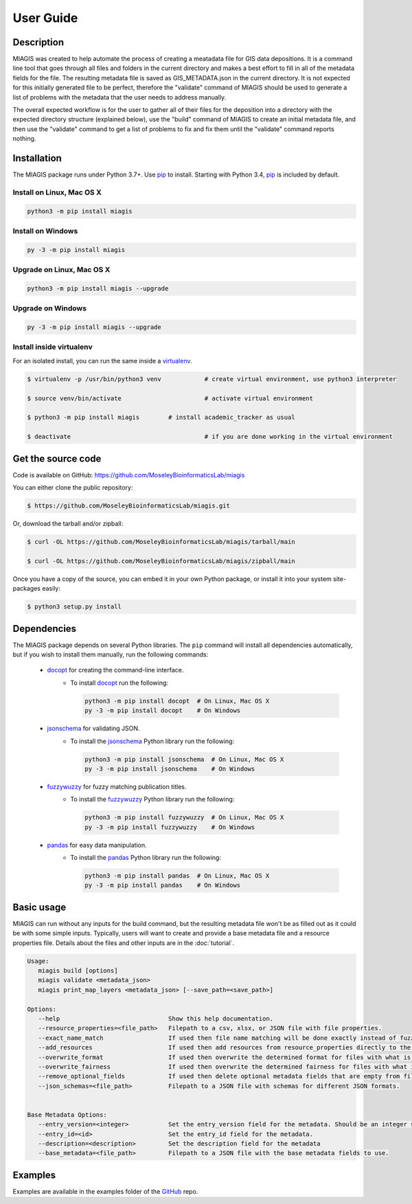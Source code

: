 User Guide
==========

Description
~~~~~~~~~~~

MIAGIS was created to help automate the process of creating a meatadata file for GIS 
data depositions. It is a command line tool that goes through all files and folders 
in the current directory and makes a best effort to fill in all of the metadata fields 
for the file. The resulting metadata file is saved as GIS_METADATA.json in the current 
directory. It is not expected for this initially generated file to be perfect, therefore 
the "validate" command of MIAGIS should be used to generate a list of problems with the 
metadata that the user needs to address manually. 

The overall expected workflow is for the user to gather all of their files for the deposition 
into a directory with the expected directory structure (explained below), use the "build" 
command of MIAGIS to create an initial metadata file, and then use the "validate" command 
to get a list of problems to fix and fix them until the "validate" command reports nothing.


Installation
~~~~~~~~~~~~

The MIAGIS package runs under Python 3.7+. Use pip_ to install.
Starting with Python 3.4, pip_ is included by default.


Install on Linux, Mac OS X
--------------------------

.. code:: bash

   python3 -m pip install miagis


Install on Windows
------------------

.. code:: bash

   py -3 -m pip install miagis


Upgrade on Linux, Mac OS X
--------------------------

.. code:: bash

   python3 -m pip install miagis --upgrade


Upgrade on Windows
------------------

.. code:: bash

   py -3 -m pip install miagis --upgrade



Install inside virtualenv
-------------------------

For an isolated install, you can run the same inside a virtualenv_.

.. code:: bash

   $ virtualenv -p /usr/bin/python3 venv            # create virtual environment, use python3 interpreter

   $ source venv/bin/activate                       # activate virtual environment

   $ python3 -m pip install miagis        # install academic_tracker as usual

   $ deactivate                                     # if you are done working in the virtual environment

Get the source code
~~~~~~~~~~~~~~~~~~~

Code is available on GitHub: https://github.com/MoseleyBioinformaticsLab/miagis

You can either clone the public repository:

.. code:: bash

   $ https://github.com/MoseleyBioinformaticsLab/miagis.git

Or, download the tarball and/or zipball:

.. code:: bash

   $ curl -OL https://github.com/MoseleyBioinformaticsLab/miagis/tarball/main

   $ curl -OL https://github.com/MoseleyBioinformaticsLab/miagis/zipball/main

Once you have a copy of the source, you can embed it in your own Python package,
or install it into your system site-packages easily:

.. code:: bash

   $ python3 setup.py install

Dependencies
~~~~~~~~~~~~

The MIAGIS package depends on several Python libraries. The ``pip`` command
will install all dependencies automatically, but if you wish to install them manually,
run the following commands:

   * docopt_ for creating the command-line interface.
      * To install docopt_ run the following:

        .. code:: bash

           python3 -m pip install docopt  # On Linux, Mac OS X
           py -3 -m pip install docopt    # On Windows
           
   * jsonschema_ for validating JSON.
      * To install the jsonschema_ Python library run the following:

        .. code:: bash

           python3 -m pip install jsonschema  # On Linux, Mac OS X
           py -3 -m pip install jsonschema    # On Windows
           
   * fuzzywuzzy_ for fuzzy matching publication titles.
      * To install the fuzzywuzzy_ Python library run the following:

        .. code:: bash

           python3 -m pip install fuzzywuzzy  # On Linux, Mac OS X
           py -3 -m pip install fuzzywuzzy    # On Windows
           
   * pandas_ for easy data manipulation.
      * To install the pandas_ Python library run the following:

        .. code:: bash

           python3 -m pip install pandas  # On Linux, Mac OS X
           py -3 -m pip install pandas    # On Windows
                      

Basic usage
~~~~~~~~~~~

MIAGIS can run without any inputs for the build command, but the resulting metadata 
file won't be as filled out as it could be with some simple inputs. Typically, 
users will want to create and provide a base metadata file and a resource properties 
file. Details about the files and other inputs are in the :doc:`tutorial`.

.. code-block:: console  
 
 Usage:
    miagis build [options]
    miagis validate <metadata_json>
    miagis print_map_layers <metadata_json> [--save_path=<save_path>]

 Options:
    --help                              Show this help documentation.
    --resource_properties=<file_path>   Filepath to a csv, xlsx, or JSON file with file properties.
    --exact_name_match                  If used then file name matching will be done exactly instead of fuzzy.
    --add_resources                     If used then add resources from resource_properties directly to the metadata.
    --overwrite_format                  If used then overwrite the determined format for files with what is in resource_properties.
    --overwrite_fairness                If used then overwrite the determined fairness for files with what is in resource_properties.
    --remove_optional_fields            If used then delete optional metadata fields that are empty from files.
    --json_schemas=<file_path>          Filepath to a JSON file with schemas for different JSON formats.
    

 Base Metadata Options:
    --entry_version=<integer>           Set the entry_version field for the metadata. Should be an integer starting from 1. [default: 1]
    --entry_id=<id>                     Set the entry_id field for the metadata.
    --description=<description>         Set the description field for the metadata
    --base_metadata=<file_path>         Filepath to a JSON file with the base metadata fields to use.


Examples
~~~~~~~~
Examples are available in the examples folder of the GitHub_ repo.


.. _GitHub: https://github.com/MoseleyBioinformaticsLab/miagis
.. _pip: https://pip.pypa.io/
.. _virtualenv: https://virtualenv.pypa.io/
.. _docopt: https://pypi.org/project/docopt/
.. _jsonschema: https://pypi.org/project/jsonschema/
.. _fuzzywuzzy: https://pypi.org/project/fuzzywuzzy/
.. _pandas: https://pypi.org/project/pandas/
